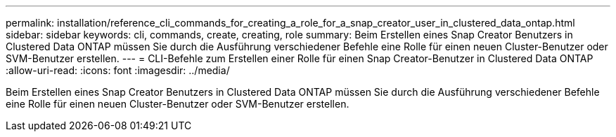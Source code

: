 ---
permalink: installation/reference_cli_commands_for_creating_a_role_for_a_snap_creator_user_in_clustered_data_ontap.html 
sidebar: sidebar 
keywords: cli, commands, create, creating, role 
summary: Beim Erstellen eines Snap Creator Benutzers in Clustered Data ONTAP müssen Sie durch die Ausführung verschiedener Befehle eine Rolle für einen neuen Cluster-Benutzer oder SVM-Benutzer erstellen. 
---
= CLI-Befehle zum Erstellen einer Rolle für einen Snap Creator-Benutzer in Clustered Data ONTAP
:allow-uri-read: 
:icons: font
:imagesdir: ../media/


[role="lead"]
Beim Erstellen eines Snap Creator Benutzers in Clustered Data ONTAP müssen Sie durch die Ausführung verschiedener Befehle eine Rolle für einen neuen Cluster-Benutzer oder SVM-Benutzer erstellen.
